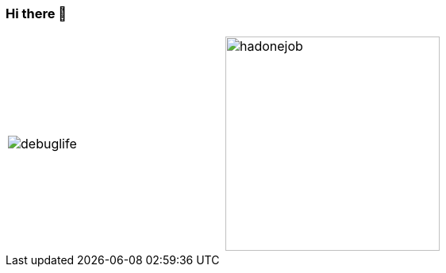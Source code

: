 === Hi there 👋

[cols="a,a", frame="none", grid="none"]
|===
.^|image::images/debuglife.gif[]
.^|image::images/progmess.jpg[hadonejob, height=270]
|===

////
W4li8/W4li8 is a ✨ _special_ ✨ repository because its `README.md` (this file) appears on your GitHub profile.

Here are some ideas to get you started:

- 🔭 I’m currently working on ...
- 🌱 I’m currently learning ...
- 👯 I’m looking to collaborate on ...
- 🤔 I’m looking for help with ...
- 💬 Ask me about ...
- 📫 How to reach me: ...
- 😄 Pronouns: ...
- ⚡ Fun fact: ...
////